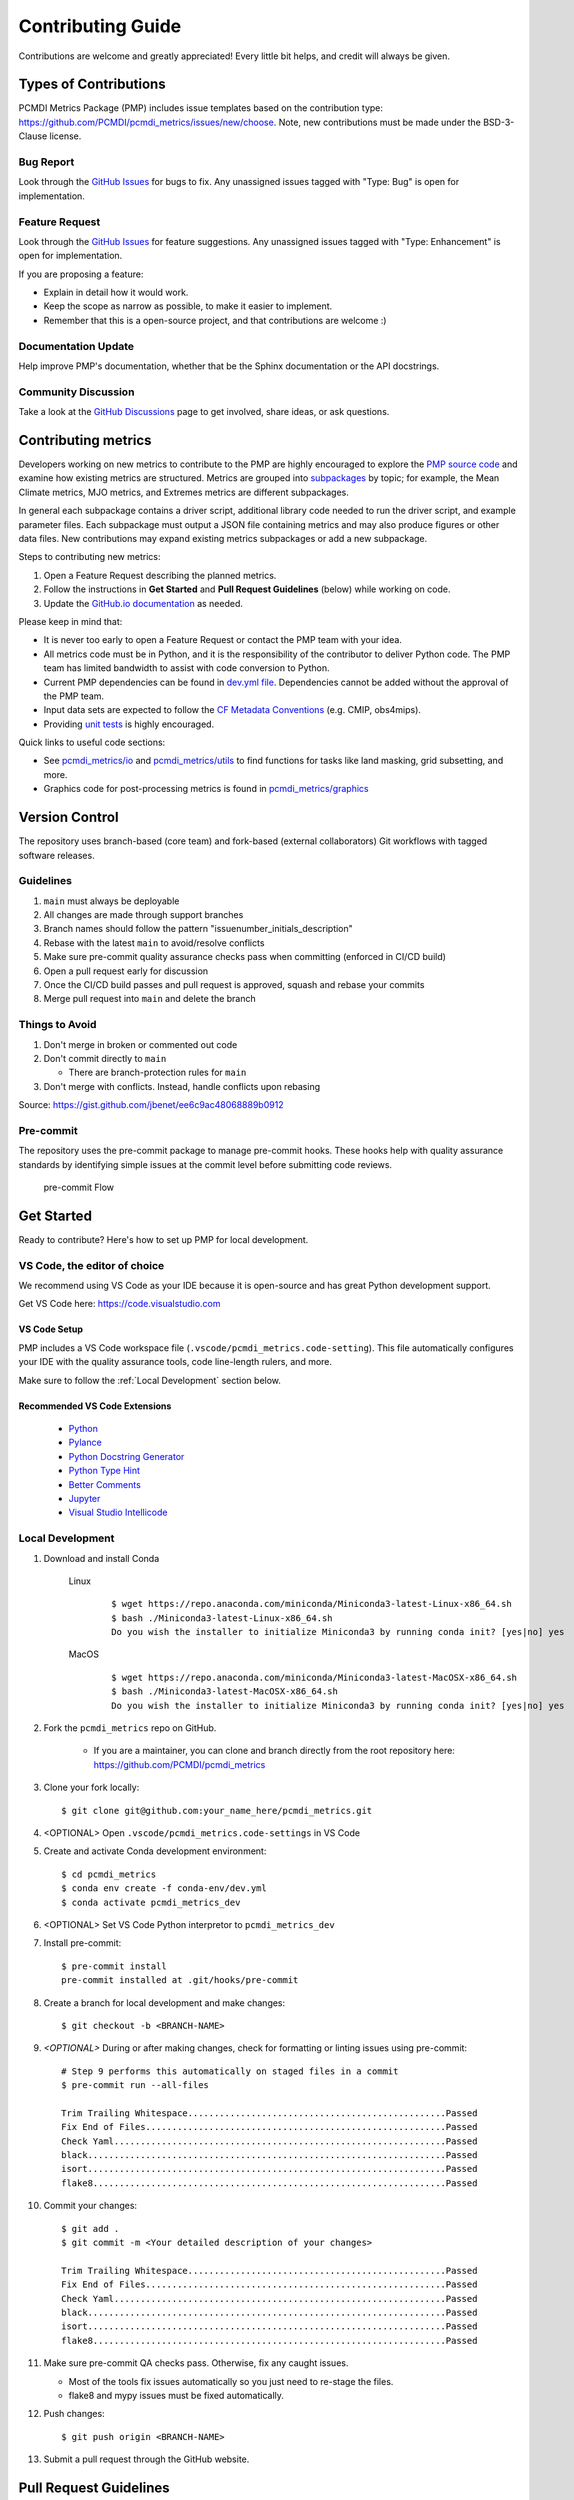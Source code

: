 .. highlight:: shell

==================
Contributing Guide
==================

Contributions are welcome and greatly appreciated! Every little bit helps, and credit will always be given.

Types of Contributions
----------------------

PCMDI Metrics Package (PMP) includes issue templates based on the contribution type: https://github.com/PCMDI/pcmdi_metrics/issues/new/choose.
Note, new contributions must be made under the BSD-3-Clause license.

Bug Report
~~~~~~~~~~

Look through the `GitHub Issues`_ for bugs to fix. Any unassigned issues tagged with "Type: Bug" is open for implementation.

Feature Request
~~~~~~~~~~~~~~~

Look through the `GitHub Issues`_ for feature suggestions. Any unassigned issues tagged with "Type: Enhancement" is open for implementation.

If you are proposing a feature:

* Explain in detail how it would work.
* Keep the scope as narrow as possible, to make it easier to implement.
* Remember that this is a open-source project, and that contributions are welcome :)

Documentation Update
~~~~~~~~~~~~~~~~~~~~

Help improve PMP's documentation, whether that be the Sphinx documentation or the API docstrings.

Community Discussion
~~~~~~~~~~~~~~~~~~~~

Take a look at the `GitHub Discussions`_ page to get involved, share ideas, or ask questions.

.. _cf_xarray: https://cf-xarray.readthedocs.io/en/latest/index.html
.. _CF convention: http://cfconventions.org/
.. _GitHub Issues: https://github.com/PCMDI/pcmdi_metrics/issues
.. _GitHub Discussions: https://github.com/PCMDI/pcmdi_metrics/discussions

Contributing metrics
---------------------

Developers working on new metrics to contribute to the PMP are highly encouraged to explore the `PMP source code`_ and examine how existing metrics are structured. Metrics are grouped into `subpackages`_ by topic; for example, the Mean Climate metrics, MJO metrics, and Extremes metrics are different subpackages. 

In general each subpackage contains a driver script, additional library code needed to run the driver script, and example parameter files. Each subpackage must output a JSON file containing metrics and may also produce figures or other data files. New contributions may expand existing metrics subpackages or add a new subpackage.

Steps to contributing new metrics:

1. Open a Feature Request describing the planned metrics.
2. Follow the instructions in **Get Started** and **Pull Request Guidelines** (below) while working on code.
3. Update the `GitHub.io documentation`_ as needed.

.. _GitHub.io documentation: https://github.com/PCMDI/pcmdi_metrics/tree/main/docs

Please keep in mind that:

* It is never too early to open a Feature Request or contact the PMP team with your idea.
* All metrics code must be in Python, and it is the responsibility of the contributor to deliver Python code. The PMP team has limited bandwidth to assist with code conversion to Python.
* Current PMP dependencies can be found in `dev.yml file`_. Dependencies cannot be added without the approval of the PMP team.
* Input data sets are expected to follow the `CF Metadata Conventions`_ (e.g. CMIP, obs4mips).
* Providing `unit tests`_ is highly encouraged.

Quick links to useful code sections:

* See `pcmdi_metrics/io`_ and `pcmdi_metrics/utils`_ to find functions for tasks like land masking, grid subsetting, and more.
* Graphics code for post-processing metrics is found in `pcmdi_metrics/graphics`_

.. _PMP source code: https://github.com/PCMDI/pcmdi_metrics/
.. _subpackages: https://github.com/PCMDI/pcmdi_metrics/tree/main/pcmdi_metrics
.. _dev.yml file: https://github.com/PCMDI/pcmdi_metrics/blob/main/conda-env/dev.yml#L6
.. _CF Metadata Conventions: https://cfconventions.org/
.. _unit tests: https://github.com/PCMDI/pcmdi_metrics/tree/main/tests
.. _pcmdi_metrics/io: https://github.com/PCMDI/pcmdi_metrics/tree/main/pcmdi_metrics/io
.. _pcmdi_metrics/utils: https://github.com/PCMDI/pcmdi_metrics/tree/main/pcmdi_metrics/utils
.. _pcmdi_metrics/graphics: https://github.com/PCMDI/pcmdi_metrics/tree/main/pcmdi_metrics/graphics

Version Control
---------------

The repository uses branch-based (core team) and fork-based (external collaborators)
Git workflows with tagged software releases.

.. figure:: _static/git-flow.svg
   :alt: Git Flow Diagram

Guidelines
~~~~~~~~~~

1. ``main`` must always be deployable
2. All changes are made through support branches
3. Branch names should follow the pattern "issuenumber_initials_description"
4. Rebase with the latest ``main`` to avoid/resolve conflicts
5. Make sure pre-commit quality assurance checks pass when committing (enforced in CI/CD build)
6. Open a pull request early for discussion
7. Once the CI/CD build passes and pull request is approved, squash and rebase your commits
8. Merge pull request into ``main`` and delete the branch

Things to Avoid
~~~~~~~~~~~~~~~

1. Don't merge in broken or commented out code
2. Don't commit directly to ``main``

   *  There are branch-protection rules for ``main``

3. Don't merge with conflicts. Instead, handle conflicts upon rebasing

Source: https://gist.github.com/jbenet/ee6c9ac48068889b0912

Pre-commit
~~~~~~~~~~
The repository uses the pre-commit package to manage pre-commit hooks.
These hooks help with quality assurance standards by identifying simple issues
at the commit level before submitting code reviews.

.. figure:: _static/pre-commit-flow.svg
   :alt: Pre-commit Flow Diagram

   pre-commit Flow


Get Started
------------

Ready to contribute? Here's how to set up PMP for local development.

VS Code, the editor of choice
~~~~~~~~~~~~~~~~~~~~~~~~~~~~~

We recommend using VS Code as your IDE because it is open-source and has great Python development support.

Get VS Code here: https://code.visualstudio.com

VS Code Setup
^^^^^^^^^^^^^
PMP includes a VS Code workspace file (``.vscode/pcmdi_metrics.code-setting``). This file automatically configures your IDE with the quality assurance tools, code line-length rulers, and more.

Make sure to follow the :ref:`Local Development` section below.

Recommended VS Code Extensions
^^^^^^^^^^^^^^^^^^^^^^^^^^^^^^
    * `Python <https://marketplace.visualstudio.com/items?itemName=ms-python.python>`_
    * `Pylance <https://marketplace.visualstudio.com/items?itemName=ms-python.vscode-pylance>`_
    * `Python Docstring Generator <https://marketplace.visualstudio.com/items?itemName=njpwerner.autodocstring>`_
    * `Python Type Hint <https://marketplace.visualstudio.com/items?itemName=njqdev.vscode-python-typehint>`_
    * `Better Comments <https://marketplace.visualstudio.com/items?itemName=aaron-bond.better-comments>`_
    * `Jupyter <https://marketplace.visualstudio.com/items?itemName=ms-toolsai.jupyter>`_
    * `Visual Studio Intellicode <https://marketplace.visualstudio.com/items?itemName=VisualStudioExptTeam.vscodeintellicode>`_


.. _Local Development:

Local Development
~~~~~~~~~~~~~~~~~

1. Download and install Conda

    Linux
        ::

            $ wget https://repo.anaconda.com/miniconda/Miniconda3-latest-Linux-x86_64.sh
            $ bash ./Miniconda3-latest-Linux-x86_64.sh
            Do you wish the installer to initialize Miniconda3 by running conda init? [yes|no] yes


    MacOS
        ::

            $ wget https://repo.anaconda.com/miniconda/Miniconda3-latest-MacOSX-x86_64.sh
            $ bash ./Miniconda3-latest-MacOSX-x86_64.sh
            Do you wish the installer to initialize Miniconda3 by running conda init? [yes|no] yes

2. Fork the ``pcmdi_metrics`` repo on GitHub.

     - If you are a maintainer, you can clone and branch directly from the root repository here: https://github.com/PCMDI/pcmdi_metrics

3. Clone your fork locally::

    $ git clone git@github.com:your_name_here/pcmdi_metrics.git

4. <OPTIONAL> Open ``.vscode/pcmdi_metrics.code-settings`` in VS Code


5. Create and activate Conda development environment::

    $ cd pcmdi_metrics
    $ conda env create -f conda-env/dev.yml
    $ conda activate pcmdi_metrics_dev

6. <OPTIONAL> Set VS Code Python interpretor to ``pcmdi_metrics_dev``

7. Install pre-commit::

    $ pre-commit install
    pre-commit installed at .git/hooks/pre-commit

8. Create a branch for local development and make changes::

    $ git checkout -b <BRANCH-NAME>

9. `<OPTIONAL>` During or after making changes, check for formatting or linting issues using pre-commit::

    # Step 9 performs this automatically on staged files in a commit
    $ pre-commit run --all-files

    Trim Trailing Whitespace.................................................Passed
    Fix End of Files.........................................................Passed
    Check Yaml...............................................................Passed
    black....................................................................Passed
    isort....................................................................Passed
    flake8...................................................................Passed

10. Commit your changes::

     $ git add .
     $ git commit -m <Your detailed description of your changes>

     Trim Trailing Whitespace.................................................Passed
     Fix End of Files.........................................................Passed
     Check Yaml...............................................................Passed
     black....................................................................Passed
     isort....................................................................Passed
     flake8...................................................................Passed

11. Make sure pre-commit QA checks pass. Otherwise, fix any caught issues.

    - Most of the tools fix issues automatically so you just need to re-stage the files.
    - flake8 and mypy issues must be fixed automatically.

12. Push changes::

    $ git push origin <BRANCH-NAME>

13. Submit a pull request through the GitHub website.


Pull Request Guidelines
-----------------------

Before you submit a pull request, check that it meets these guidelines:

1. The pull request should include tests for new or modified code.
2. Link issues to pull requests.
3. If the pull request adds functionality, the `docs`_ should be updated.
4. Squash and rebase commits for a clean and navigable Git history.

.. _docs: http://pcmdi.github.io/pcmdi_metrics/overview.html

Style Guide
-----------

PMP integrates the Black code formatter for code styling. If you want to learn more, please read about it `here <https://black.readthedocs.io/en/stable/the_black_code_style.html>`__.

PMP also leverages `Python Type Annotations <https://docs.python.org/3.8/library/typing.html>`_ to help the project scale.
`mypy <https://mypy.readthedocs.io/en/stable/introduction.html>`_ performs optional static type checking through pre-commit.

Testing
-------

Testing your local changes are important to ensure long-term maintainability and extensibility of the project.
Since PMP is an open source library, we aim to avoid as many bugs as possible from reaching the end-user.

To get started, here are guides on how to write tests using pytest:

- https://docs.pytest.org/en/latest/
- https://docs.python-guide.org/writing/tests/#py-test

In most cases, if a function is hard to test, it is usually a symptom of being too complex (high cyclomatic-complexity).

DOs for Testing
~~~~~~~~~~~~~~~

*  *DO* write tests for new or refactored code
*  *DO* try to follow test-driven-development
*  *DO* use the Coverage reports to see lines of code that need to be tested
*  *DO* focus on simplistic, small, reusable modules for unit testing
*  *DO* cover as many edge cases as possible when testing

DON'Ts for Testing
~~~~~~~~~~~~~~~~~~

*  *DON'T* push or merge untested code
*  *DON'T* introduce tests that fail or produce warnings

Documenting Code
----------------

If you are using VS code, the `Python Docstring Generator <https://marketplace.visualstudio.com/items?itemName=njpwerner.autodocstring>`_ extension can be used to auto-generate a docstring snippet once a function/class has been written.
If you want the extension to generate docstrings in Sphinx format, you must set the ``"autoDocstring.docstringFormat": "sphinx"`` setting, under File > Preferences > Settings.

Note that it is best to write the docstrings once you have fully defined the function/class, as then the extension will generate the full docstring.
If you make any changes to the code once a docstring is generated, you will have to manually go and update the affected docstrings.

More info on docstrings here: https://sphinx-rtd-tutorial.readthedocs.io/en/latest/docstrings.html

DOs for Documenting Code
~~~~~~~~~~~~~~~~~~~~~~~~

*  *DO* explain **why** something is done, its purpose, and its goal. The code shows **how** it is done, so commenting on this can be redundant.
*  *DO* explain ambiguity or complexities to avoid confusion
*  *DO* embrace documentation as an integral part of the overall development process
*  *DO* treat documenting as code and follow principles such as *Don't Repeat Yourself* and *Easier to Change*

DON'Ts for Documenting Code
~~~~~~~~~~~~~~~~~~~~~~~~~~~~

*  *DON'T* write comments as a crutch for poor code
*  *DON'T* comment *every* function, data structure, type declaration

Developer Tips
--------------

* flake8 will warn you if the cyclomatic complexity of a function is too high.

    * https://github.com/PyCQA/mccabe


FAQs
----

.. _Why squash and rebase?:

Why squash and rebase commits?
~~~~~~~~~~~~~~~~~~~~~~~~~~~~~~~~~~~~~~~~~~~~~~~~

Before you merge a support branch back into ``main``, the branch is typically squashed down to a single buildable commit, and then rebased on top of the main repo's ``main`` branch.

Why?

* Ensures build passes from the commit
* Cleans up Git history for easy navigation
* Makes collaboration and review process more efficient
* Makes handling conflicts from rebasing simple since you only have to deal with conflicted commits


How do I squash and rebase commits?
~~~~~~~~~~~~~~~~~~~~~~~~~~~~~~~~~~~

* Use GitHub's Squash and Merge feature in the pull request

   * You still need to rebase on the latest ``main`` if ``main`` is ahead of your branch.

* Manually squash and rebase

   1. `<OPTIONAL if you are forking>` Sync your fork of ``main`` (aka ``origin``) with the root ``main`` (aka ``upstream``) ::

        git checkout main
        git rebase upstream/main
        git push -f origin main

   2. Get the SHA of the commit OR number of commits to rebase to ::

        git checkout <branch-name>
        git log --graph --decorate --pretty=oneline --abbrev-commit

   3. Squash commits::

        git rebase -i [SHA]

        # OR

        git rebase -i HEAD~[NUMBER OF COMMITS]

   4. Rebase branch onto ``main`` ::

        git rebase main
        git push -f origin <BRANCH-NAME>

   5. Make sure your squashed commit messages are refined

   6. Force push to remote branch ::

        git push -f origin <BRANCH-NAME>
